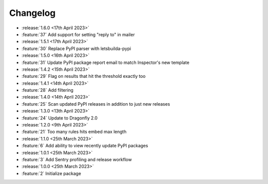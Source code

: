 .. See docs for details on formatting your entries
   https://releases.readthedocs.io/en/latest/concepts.html

Changelog
=========

- :release:`1.6.0 <17th April 2023>`
- :feature:`37` Add support for setting "reply to" in mailer

- :release:`1.5.1 <17th April 2023>`
- :feature:`30` Replace PyPI parser with letsbuilda-pypi

- :release:`1.5.0 <16th April 2023>`
- :feature:`31` Update PyPI package report email to match Inspector's new template

- :release:`1.4.2 <15th April 2023>`
- :feature:`29` Flag on results that hit the threshold exactly too

- :release:`1.4.1 <14th April 2023>`
- :feature:`28` Add filtering

- :release:`1.4.0 <14th April 2023>`
- :feature:`25` Scan updated PyPI releases in addition to just new releases

- :release:`1.3.0 <13th April 2023>`
- :feature:`24` Update to Dragonfly 2.0

- :release:`1.2.0 <9th April 2023>`
- :feature:`21` Too many rules hits embed max length

- :release:`1.1.0 <25th March 2023>`
- :feature:`6` Add ability to view recently update PyPI packages

- :release:`1.0.1 <25th March 2023>`
- :feature:`3` Add Sentry profiling and release workflow

- :release:`1.0.0 <25th March 2023>`
- :feature:`2` Initialize package
